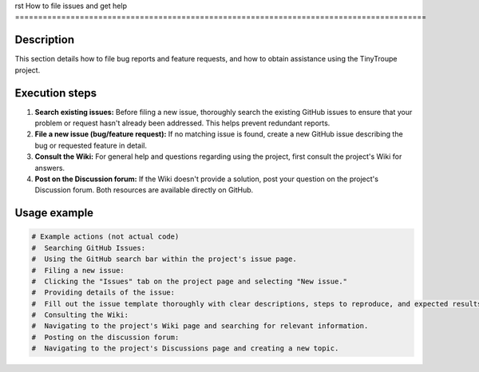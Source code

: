 rst
How to file issues and get help
=========================================================================================

Description
-------------------------
This section details how to file bug reports and feature requests, and how to obtain assistance using the TinyTroupe project.

Execution steps
-------------------------
1. **Search existing issues:** Before filing a new issue, thoroughly search the existing GitHub issues to ensure that your problem or request hasn't already been addressed.  This helps prevent redundant reports.
2. **File a new issue (bug/feature request):** If no matching issue is found, create a new GitHub issue describing the bug or requested feature in detail.
3. **Consult the Wiki:** For general help and questions regarding using the project, first consult the project's Wiki for answers.
4. **Post on the Discussion forum:** If the Wiki doesn't provide a solution, post your question on the project's Discussion forum.  Both resources are available directly on GitHub.

Usage example
-------------------------
.. code-block:: text

    # Example actions (not actual code)
    #  Searching GitHub Issues:
    #  Using the GitHub search bar within the project's issue page.
    #  Filing a new issue:
    #  Clicking the "Issues" tab on the project page and selecting "New issue."
    #  Providing details of the issue:
    #  Fill out the issue template thoroughly with clear descriptions, steps to reproduce, and expected results.
    #  Consulting the Wiki:
    #  Navigating to the project's Wiki page and searching for relevant information.
    #  Posting on the discussion forum:
    #  Navigating to the project's Discussions page and creating a new topic.